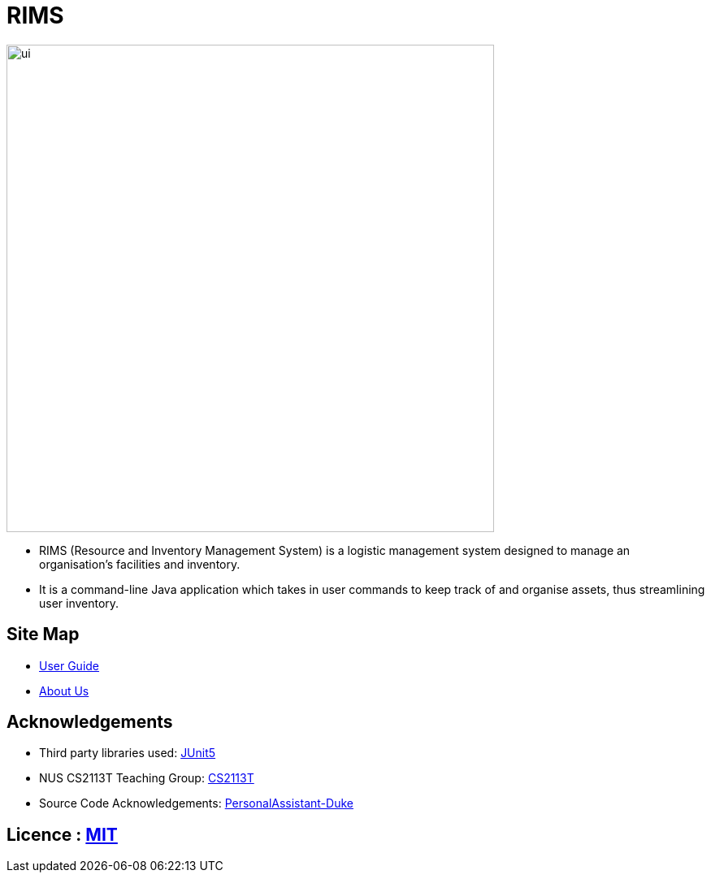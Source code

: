 = RIMS
ifdef::env-github,env-browser[:relfileprefix: docs/]

image::docs/images/ui.jpeg[width="600"]

* RIMS (Resource and Inventory Management System) is a logistic management system designed to manage an organisation’s facilities and inventory.
* It is a command-line Java application which takes in user commands to keep track of and organise assets, thus streamlining user inventory.

== Site Map

* <<UserGuide#, User Guide>>
* <<AboutUs#, About Us>>

== Acknowledgements

* Third party libraries used: https://github.com/junit-team/junit5[JUnit5]
* NUS CS2113T Teaching Group: https://github.com/nusCS2113-AY1819S2/addressbook-level4[CS2113T]
* Source Code Acknowledgements: https://github.com/nusCS2113-AY1920S1/PersonalAssistant-Duke[PersonalAssistant-Duke]

== Licence : link:LICENSE[MIT]
